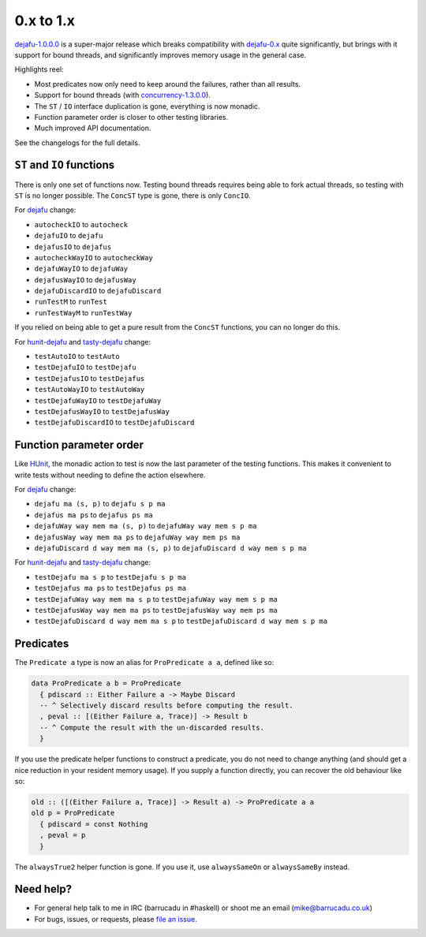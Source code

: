 0.x to 1.x
==========

`dejafu-1.0.0.0`__ is a super-major release which breaks compatibility
with `dejafu-0.x`__ quite significantly, but brings with it support
for bound threads, and significantly improves memory usage in the
general case.

.. __: https://hackage.haskell.org/package/dejafu-1.0.0.0
.. __: https://hackage.haskell.org/package/dejafu-0.9.1.1

Highlights reel:

* Most predicates now only need to keep around the failures, rather
  than all results.
* Support for bound threads (with `concurrency-1.3.0.0`__).
* The ``ST`` / ``IO`` interface duplication is gone, everything is now
  monadic.
* Function parameter order is closer to other testing libraries.
* Much improved API documentation.

.. __: https://hackage.haskell.org/package/concurrency-1.3.0.0

See the changelogs for the full details.


``ST`` and ``IO`` functions
---------------------------

There is only one set of functions now.  Testing bound threads
requires being able to fork actual threads, so testing with ``ST`` is
no longer possible.  The ``ConcST`` type is gone, there is only
``ConcIO``.

For dejafu_ change:

* ``autocheckIO`` to ``autocheck``
* ``dejafuIO`` to ``dejafu``
* ``dejafusIO`` to ``dejafus``
* ``autocheckWayIO`` to ``autocheckWay``
* ``dejafuWayIO`` to ``dejafuWay``
* ``dejafusWayIO`` to ``dejafusWay``
* ``dejafuDiscardIO`` to ``dejafuDiscard``
* ``runTestM`` to ``runTest``
* ``runTestWayM`` to ``runTestWay``

If you relied on being able to get a pure result from the ``ConcST``
functions, you can no longer do this.

For hunit-dejafu_ and tasty-dejafu_ change:

* ``testAutoIO`` to ``testAuto``
* ``testDejafuIO`` to ``testDejafu``
* ``testDejafusIO`` to ``testDejafus``
* ``testAutoWayIO`` to ``testAutoWay``
* ``testDejafuWayIO`` to ``testDejafuWay``
* ``testDejafusWayIO`` to ``testDejafusWay``
* ``testDejafuDiscardIO`` to ``testDejafuDiscard``


Function parameter order
------------------------

Like HUnit_, the monadic action to test is now the last parameter of
the testing functions.  This makes it convenient to write tests
without needing to define the action elsewhere.

.. _HUnit: https://hackage.haskell.org/package/HUnit

For dejafu_ change:

* ``dejafu ma (s, p)`` to ``dejafu s p ma``
* ``dejafus ma ps`` to ``dejafus ps ma``
* ``dejafuWay way mem ma (s, p)`` to ``dejafuWay way mem s p ma``
* ``dejafusWay way mem ma ps`` to ``dejafuWay way mem ps ma``
* ``dejafuDiscard d way mem ma (s, p)`` to ``dejafuDiscard d way mem s p ma``

For hunit-dejafu_ and tasty-dejafu_ change:

* ``testDejafu ma s p`` to ``testDejafu s p ma``
* ``testDejafus ma ps`` to ``testDejafus ps ma``
* ``testDejafuWay way mem ma s p`` to ``testDejafuWay way mem s p ma``
* ``testDejafusWay way mem ma ps`` to ``testDejafusWay way mem ps ma``
* ``testDejafuDiscard d way mem ma s p`` to ``testDejafuDiscard d way mem s p ma``

.. _dejafu: https://hackage.haskell.org/package/dejafu
.. _hunit-dejafu: https://hackage.haskell.org/package/hunit-dejafu
.. _tasty-dejafu: https://hackage.haskell.org/package/tasty-dejafu


Predicates
----------

The ``Predicate a`` type is now an alias for ``ProPredicate a a``,
defined like so:

.. code-block:: haskell

  data ProPredicate a b = ProPredicate
    { pdiscard :: Either Failure a -> Maybe Discard
    -- ^ Selectively discard results before computing the result.
    , peval :: [(Either Failure a, Trace)] -> Result b
    -- ^ Compute the result with the un-discarded results.
    }

If you use the predicate helper functions to construct a predicate,
you do not need to change anything (and should get a nice reduction in
your resident memory usage).  If you supply a function directly, you
can recover the old behaviour like so:

.. code-block:: haskell

  old :: ([(Either Failure a, Trace)] -> Result a) -> ProPredicate a a
  old p = ProPredicate
    { pdiscard = const Nothing
    , peval = p
    }

The ``alwaysTrue2`` helper function is gone.  If you use it, use
``alwaysSameOn`` or ``alwaysSameBy`` instead.


Need help?
----------

* For general help talk to me in IRC (barrucadu in #haskell) or shoot
  me an email (mike@barrucadu.co.uk)
* For bugs, issues, or requests, please `file an issue`__.

.. __:  https://github.com/barrucadu/dejafu/issues
